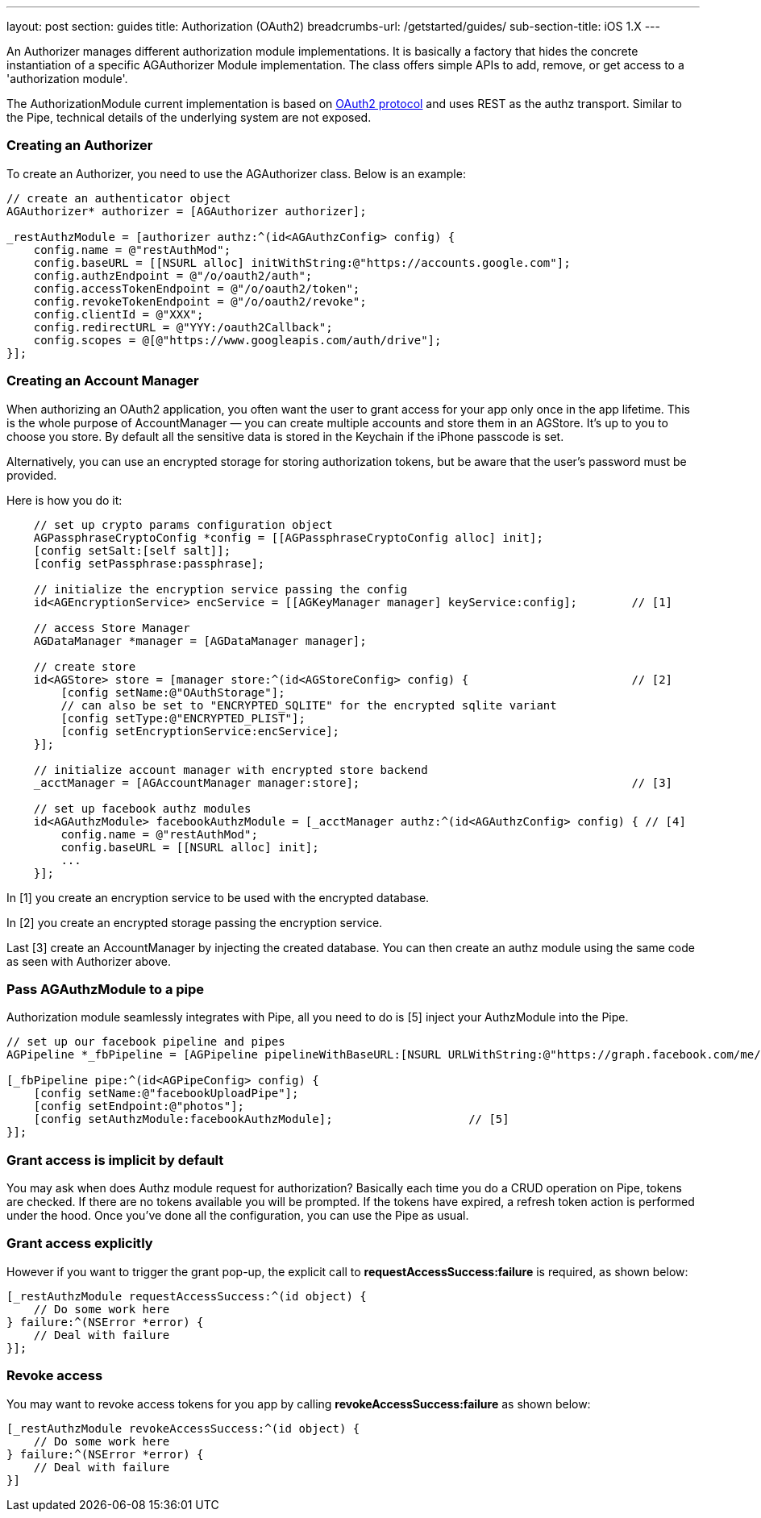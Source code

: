 ---
layout: post
section: guides
title: Authorization (OAuth2)
breadcrumbs-url: /getstarted/guides/
sub-section-title: iOS 1.X
---

// tag::authz[]


An Authorizer manages different authorization module implementations. It is basically a factory that hides the concrete instantiation of a specific AGAuthorizer Module implementation. The class offers simple APIs to add, remove, or get access to a 'authorization module'.

The AuthorizationModule current implementation is based on link:http://tools.ietf.org/html/rfc6749[OAuth2 protocol] and uses REST as the authz transport. Similar to the Pipe, technical details of the underlying system are not exposed.

=== Creating an Authorizer

To create an Authorizer, you need to use the AGAuthorizer class. Below is an example:

[source,c]
----
// create an authenticator object
AGAuthorizer* authorizer = [AGAuthorizer authorizer];

_restAuthzModule = [authorizer authz:^(id<AGAuthzConfig> config) {
    config.name = @"restAuthMod";
    config.baseURL = [[NSURL alloc] initWithString:@"https://accounts.google.com"];
    config.authzEndpoint = @"/o/oauth2/auth";
    config.accessTokenEndpoint = @"/o/oauth2/token";
    config.revokeTokenEndpoint = @"/o/oauth2/revoke";
    config.clientId = @"XXX";
    config.redirectURL = @"YYY:/oauth2Callback";
    config.scopes = @[@"https://www.googleapis.com/auth/drive"];
}];
----

=== Creating an Account Manager

When authorizing an OAuth2 application, you often want the user to grant access for your app only once in the app lifetime. This is the whole purpose of AccountManager — you can create multiple accounts and store them in an AGStore. It's up to you to choose you store. By default all the sensitive data is stored in the Keychain if the iPhone passcode is set.

Alternatively, you can use an encrypted storage for storing authorization tokens, but be aware that the user's password must be provided.

Here is how you do it:
[source,c]
----
    // set up crypto params configuration object
    AGPassphraseCryptoConfig *config = [[AGPassphraseCryptoConfig alloc] init];
    [config setSalt:[self salt]];
    [config setPassphrase:passphrase];

    // initialize the encryption service passing the config
    id<AGEncryptionService> encService = [[AGKeyManager manager] keyService:config];        // [1]

    // access Store Manager
    AGDataManager *manager = [AGDataManager manager];

    // create store
    id<AGStore> store = [manager store:^(id<AGStoreConfig> config) {                        // [2]
        [config setName:@"OAuthStorage"];
        // can also be set to "ENCRYPTED_SQLITE" for the encrypted sqlite variant
        [config setType:@"ENCRYPTED_PLIST"];
        [config setEncryptionService:encService];
    }];

    // initialize account manager with encrypted store backend
    _acctManager = [AGAccountManager manager:store];                                        // [3]

    // set up facebook authz modules
    id<AGAuthzModule> facebookAuthzModule = [_acctManager authz:^(id<AGAuthzConfig> config) { // [4]
        config.name = @"restAuthMod";
        config.baseURL = [[NSURL alloc] init];
        ...
    }];
----

In [1] you create an encryption service to be used with the encrypted database.

In [2] you create an encrypted storage passing the encryption service.

Last [3] create an AccountManager by injecting the created database. You can then create an authz module using the same code as seen with Authorizer above.

=== Pass AGAuthzModule to a pipe

Authorization module seamlessly integrates with Pipe, all you need to do is [5] inject your AuthzModule into the Pipe.

[source,c]
----
// set up our facebook pipeline and pipes
AGPipeline *_fbPipeline = [AGPipeline pipelineWithBaseURL:[NSURL URLWithString:@"https://graph.facebook.com/me/"]];

[_fbPipeline pipe:^(id<AGPipeConfig> config) {
    [config setName:@"facebookUploadPipe"];
    [config setEndpoint:@"photos"];
    [config setAuthzModule:facebookAuthzModule];                    // [5]
}];
----

=== Grant access is implicit by default

You may ask when does Authz module request for authorization? Basically each time you do a CRUD operation on Pipe, tokens are checked. If there are no tokens available you will be prompted. If the tokens have expired, a refresh token action is performed under the hood. Once you've done all the configuration, you can use the Pipe as usual.

=== Grant access explicitly

However if you want to trigger the grant pop-up, the explicit call to **requestAccessSuccess:failure** is required, as shown below:

[source,c]
----
[_restAuthzModule requestAccessSuccess:^(id object) {
    // Do some work here
} failure:^(NSError *error) {
    // Deal with failure
}];
----

=== Revoke access

You may want to revoke access tokens for you app by calling **revokeAccessSuccess:failure** as shown below:

[source,c]
----
[_restAuthzModule revokeAccessSuccess:^(id object) {
    // Do some work here
} failure:^(NSError *error) {
    // Deal with failure
}]
----


// end::authz[]
